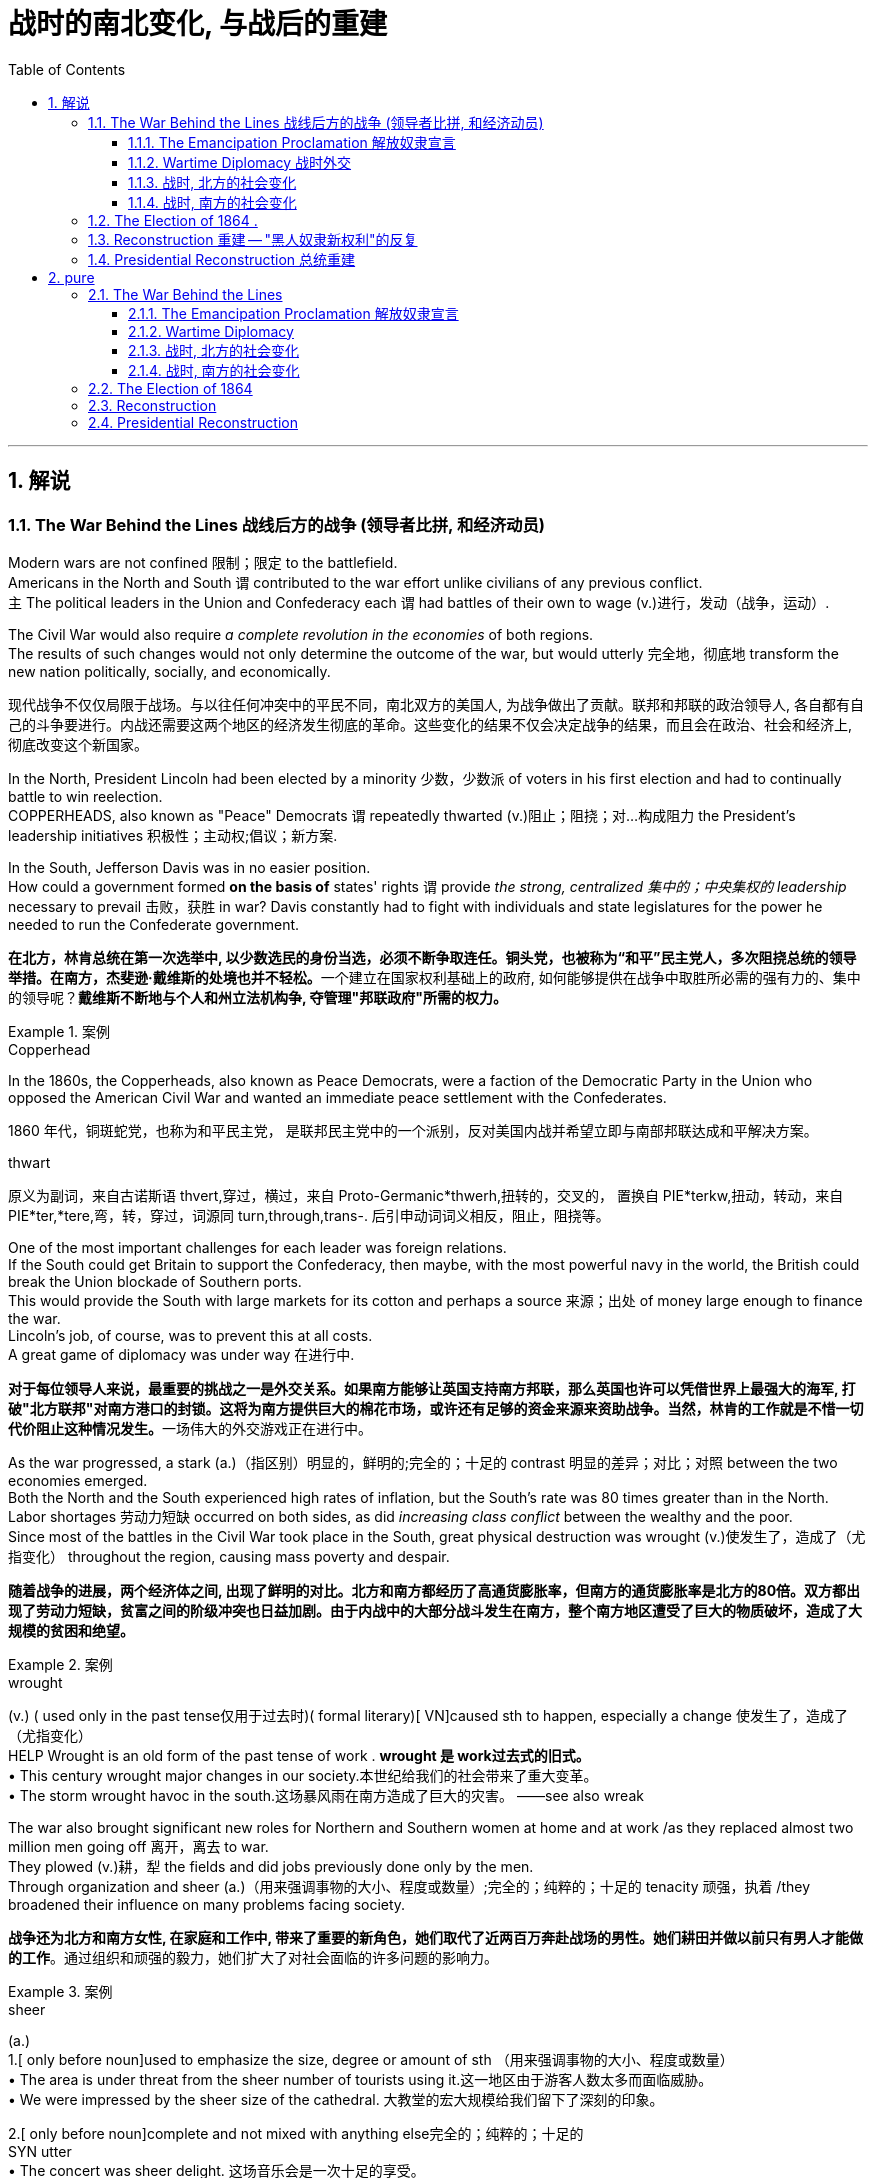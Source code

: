 
= 战时的南北变化, 与战后的重建
:toc: left
:toclevels: 3
:sectnums:
:stylesheet: myAdocCss.css


'''

== 解说

=== The War Behind the Lines 战线后方的战争 (领导者比拼, 和经济动员)

Modern wars are not confined 限制；限定 to the battlefield. +
Americans in the North and South `谓` contributed to the war effort unlike civilians of any previous conflict. +
`主` The political leaders in the Union and Confederacy each `谓` had battles of their own to wage (v.)进行，发动（战争，运动）. +

The Civil War would also require _a complete revolution in the economies_ of both regions. +
The results of such changes would not only determine the outcome of the war, but would utterly 完全地，彻底地 transform the new nation politically, socially, and economically.

[.my2]
现代战争不仅仅局限于战场。与以往任何冲突中的平民不同，南北双方的美国人, 为战争做出了贡献。联邦和邦联的政治领导人, 各自都有自己的斗争要进行。内战还需要这两个地区的经济发生彻底的革命。这些变化的结果不仅会决定战争的结果，而且会在政治、社会和经济上, 彻底改变这个新国家。

In the North, President Lincoln had been elected by a minority 少数，少数派 of voters in his first election and had to continually battle to win reelection. +
COPPERHEADS, also known as "Peace" Democrats `谓` repeatedly thwarted (v.)阻止；阻挠；对…构成阻力 the President's leadership initiatives 积极性；主动权;倡议；新方案. +

In the South, Jefferson Davis was in no easier position. +
How could a government formed *on the basis of* states' rights `谓` provide _the strong, centralized 集中的；中央集权的 leadership_ necessary to prevail 击败，获胜 in war? Davis constantly had to fight with individuals and state legislatures for the power he needed to run the Confederate government.

[.my2]
**在北方，林肯总统在第一次选举中, 以少数选民的身份当选，必须不断争取连任。铜头党，也被称为“和平”民主党人，多次阻挠总统的领导举措。在南方，杰斐逊·戴维斯的处境也并不轻松。**一个建立在国家权利基础上的政府, 如何能够提供在战争中取胜所必需的强有力的、集中的领导呢？*戴维斯不断地与个人和州立法机构争, 夺管理"邦联政府"所需的权力。*

[.my1]
.案例
====
.Copperhead
In the 1860s, the Copperheads, also known as Peace Democrats, were a faction of the Democratic Party in the Union who opposed the American Civil War and wanted an immediate peace settlement with the Confederates.

1860 年代，铜斑蛇党，也称为和平民主党， 是联邦民主党中的一个派别，反对美国内战并希望立即与南部邦联达成和平解决方案。

.thwart
原义为副词，来自古诺斯语 thvert,穿过，横过，来自 Proto-Germanic*thwerh,扭转的，交叉的， 置换自 PIE*terkw,扭动，转动，来自 PIE*ter,*tere,弯，转，穿过，词源同 turn,through,trans-. 后引申动词词义相反，阻止，阻挠等。
====

One of the most important challenges for each leader was foreign relations. +
If the South could get Britain to support the Confederacy, then maybe, with the most powerful navy in the world, the British could break the Union blockade of Southern ports. +
This would provide the South with large markets for its cotton and perhaps a source 来源；出处 of money large enough to finance the war. +
Lincoln's job, of course, was to prevent this at all costs. +
A great game of diplomacy was under way 在进行中.

[.my2]
**对于每位领导人来说，最重要的挑战之一是外交关系。如果南方能够让英国支持南方邦联，那么英国也许可以凭借世界上最强大的海军, 打破"北方联邦"对南方港口的封锁。这将为南方提供巨大的棉花市场，或许还有足够的资金来源来资助战争。当然，林肯的工作就是不惜一切代价阻止这种情况发生。**一场伟大的外交游戏正在进行中。

As the war progressed, a stark (a.)（指区别）明显的，鲜明的;完全的；十足的 contrast 明显的差异；对比；对照 between the two economies emerged. +
Both the North and the South experienced high rates of inflation, but the South's rate was 80 times greater than in the North. +
Labor shortages 劳动力短缺 occurred on both sides, as did _increasing class conflict_ between the wealthy and the poor. +
Since most of the battles in the Civil War took place in the South, great physical destruction was wrought (v.)使发生了，造成了（尤指变化） throughout the region, causing mass poverty and despair.

[.my2]
*随着战争的进展，两个经济体之间, 出现了鲜明的对比。北方和南方都经历了高通货膨胀率，但南方的通货膨胀率是北方的80倍。双方都出现了劳动力短缺，贫富之间的阶级冲突也日益加剧。由于内战中的大部分战斗发生在南方，整个南方地区遭受了巨大的物质破坏，造成了大规模的贫困和绝望。*

[.my1]
.案例
====
.wrought
(v.) ( used only in the past tense仅用于过去时)( formal literary)[ VN]caused sth to happen, especially a change 使发生了，造成了（尤指变化） +
HELP Wrought is an old form of the past tense of work .  *wrought 是 work过去式的旧式。* +
• This century wrought major changes in our society.本世纪给我们的社会带来了重大变革。 +
• The storm wrought havoc in the south.这场暴风雨在南方造成了巨大的灾害。
——see also wreak
====

The war also brought significant new roles for Northern and Southern women at home and at work /as they replaced almost two million men going off 离开，离去 to war. +
They plowed (v.)耕，犁 the fields and did jobs previously done only by the men. +
Through organization and sheer (a.)（用来强调事物的大小、程度或数量）;完全的；纯粹的；十足的 tenacity 顽强，执着 /they broadened their influence on many problems facing society.

[.my2]
*战争还为北方和南方女性, 在家庭和工作中, 带来了重要的新角色，她们取代了近两百万奔赴战场的男性。她们耕田并做以前只有男人才能做的工作*。通过组织和顽强的毅力，她们扩大了对社会面临的许多问题的影响力。

[.my1]
.案例
====
.sheer
(a.) +
1.[ only before noun]used to emphasize the size, degree or amount of sth （用来强调事物的大小、程度或数量） +
• The area is under threat from the sheer number of tourists using it.这一地区由于游客人数太多而面临威胁。 +
• We were impressed by the sheer size of the cathedral. 大教堂的宏大规模给我们留下了深刻的印象。

2.[ only before noun]complete and not mixed with anything else完全的；纯粹的；十足的 +
SYN utter +
• The concert was sheer delight. 这场音乐会是一次十足的享受。 +
• I only agreed out of sheer desperation. 我一时情急才同意的。
====


Men were military nurses before this time.
It was not considered proper 符合习俗（或体统）的；正当的；规矩的 for women *to tend (v.)照顾，护理 to* injured and dying (a.)临终的，垂死的 men, assisting (v.)协助 in operations 手术 and care. +
In fighting for this right, women earned respect and admiration  钦佩，赞美，欣赏 of generals 将军, politicians, and husbands. +
They would use this success to continue to enlarge (v.) their role in the evolving （使）逐渐形成，逐步发展，逐渐演变 fabric （社会、机构等的）结构 of the nation.

[.my2]
在此之前，军队中的护士是男性担当的。人们认为妇女照顾受伤和垂死的男子、协助手术和护理是不合适的。在争取这一权利的过程中，妇女赢得了将军、政治家和丈夫的尊重和钦佩。他们将利用这一成功, 继续扩大他们在不断发展的国家结构中的作用。

The Civil War presents a struggle between two societies, not merely two armies. +
It showed how a predominantly 主要地；多数情况下 industrial society could prevail over 战胜，击败 an agricultural one. +
It *demonstrated* like no previous war *that* `主` the efforts of all individuals `谓` matter (v.). +

Lastly, although he would not live to see the results, the handling 处理，应付；操纵 of the Civil War is a testament 证据；证明 to _the wisdom 智慧，才智, determination 决心，坚定 and leadership_ of Abraham Lincoln, arguably （常用于形容词比较级或最高级前）可论证地，按理 America's greatest President.

[.my2]
**内战展现了两个社会之间的斗争，而不仅仅是两支军队之间的斗争。它展示了一个以工业为主的社会, 如何战胜农业社会。**与以往任何一场战争不同，它证明了所有人的努力都很重要。最后，尽管他(林肯)无法活着看到结果，但内战的处理, 证明了亚伯拉罕·林肯（可以说是美国最伟大的总统）的智慧、决心和领导力。


'''

====  The Emancipation Proclamation 解放奴隶宣言


Americans tend to think of the Civil War as being fought to end (v.) slavery. +
Even one full year into the Civil War, the elimination of slavery was not a key objective 目标；目的 of the North. +
Despite _a vocal 大声表达的；直言不讳的 Abolitionist 废奴主义者 movement_ in the North, many people and many soldiers, in particular, opposed slavery, but did not favor (v.) emancipation 解放.
They expected slavery to die on its own over time.

[.my2]
**美国人倾向于认为, 内战是为了结束"奴隶制"而进行的。即使内战已经过去一年，消除奴隶制也不是北方的主要目标。**尽管北方的废奴运动声势浩大，但许多人民，特别是许多士兵反对奴隶制，但不赞成解放奴隶。他们预计奴隶制会随着时间的推移而自行消亡。



By mid-1862 Lincoln had come to *believe in* the need to end (v.) slavery. +
Besides his disdain 鄙视，蔑视 for the institution 制度，习俗, he simply felt that the South could not come back into the Union after trying to destroy it. +

The opposition Democratic Party `谓` threatened to turn itself into an antiwar party. +
Lincoln's military commander, General George McClellan, was vehemently 激烈地；暴烈地；竭尽全力地 against emancipation 解放. +
`主` Many Republicans who backed policies that forbid black settlement in their states `谓` were against granting (v.) blacks additional rights. +

When Lincoln indicated 表明；显示 he wanted to *issue* _a proclamation 正式的公告，宣言 of freedom_ *to* his cabinet in mid-1862, they convinced 使确信，使信服；说服，劝服 him he had to wait until the Union achieved a significant military success.

[.my2]
到1862年中期，林肯开始相信终结奴隶制的必要性。除了他对这个制度的蔑视之外，他只是觉得，南方在试图摧毁联邦之后，不可能再回到联邦中来。反对党民主党, 威胁要把自己变成一个反战政党。林肯的军事指挥官乔治·麦克莱伦将军, 强烈反对解放黑奴。许多支持禁止黑人在他们的州定居的政策的共和党人, 反对给予黑人额外的权利。当林肯在1862年中期表示, 他想向他的内阁发表一份自由宣言时，他们说服他，他必须等到联邦取得重大军事胜利之后再做.

[.my1]
.案例
====
.disdain
-> dis-, 不，非，使相反。-dain, 同-dign, 尊贵，词源同dignity, decent.即使不尊贵，蔑视。
====


That victory came in September at Antietam. +
No foreign country wants to ally (v.)与……结盟，与……联合 with a potential losing power. +
By achieving victory, the Union demonstrated (v.)证明，证实；展示（才能） to the British that the South may lose. +
As a result, the British did not recognize (v.)（正式或在法律上）认可，承认  the Confederate States of America, and Antietam became one of the war's most important diplomatic battles, as well as 和，以及，还有 one of the bloodiest. +

Five days after the battle, Lincoln decided to issue the Emancipation Proclamation, effective (a.)生效的；起作用的 January 1, 1863. +
Unless the Confederate States returned to the Union by that day, he proclaimed (v.)宣布；宣告；声明 their slaves "*shall be* then, thenceforward 从那时；此后 and forever *free*."

[.my2]
这场胜利, 于九月在安提坦取得。没有哪个国家愿意与潜在的失败国家结盟。通过取得胜利，联邦向英国人表明南方可能会失败。结果，英国不承认南方的美利坚联盟国，安提特姆战役成为战争中最重要的外交战役之一，也是最血腥的战役之一。战役结束五天后，林肯决定发布《解放奴隶宣言》，于 1863 年 1 月 1 日生效。除非南部邦联各州在那一天回归联邦，否则他宣布他们的奴隶“届时、从此以后将永远获得自由”。

It is sometimes said that _the Emancipation Proclamation_ freed (v.) no slaves.
In a way, this is true.
The proclamation would only *apply to* the Confederate States, as an act to seize (v.) enemy resources.
By freeing (v.) slaves in the Confederacy, Lincoln was actually freeing people he did not directly control. +
The way he explained the Proclamation `谓` made it acceptable to much of the Union army.
He emphasized emancipation as a way to shorten (v.) the war by taking Southern resources and hence reducing Confederate strength. +
Even McClellan supported the policy as a soldier. +
Lincoln *made* no _such offer of freedom_ *to* the border states.

[.my2]
有时有人说《解放奴隶宣言》没有解放奴隶。在某种程度上，这是真的。该宣言只适用于南方邦联，作为夺取敌人资源的行动。通过解放邦联的奴隶，林肯实际上解放了他没有直接控制的人。他解释《宣言》的方式，使大部分联邦军队都能接受。他强调解放奴隶是一种"缩短战争的方式，利用南方的资源，从而削弱邦联"的力量。甚至麦克莱伦在当兵时, 也支持这项政策。林肯没有向边境各州提供这样的自由。

The Emancipation Proclamation created a climate where _the doom 死亡；毁灭；厄运；劫数 of slavery_ was seen as one of the major objectives of the war. +
Overseas, the North now seemed to have the greatest moral cause. +
Even if a foreign government wanted to intervene 干预，干涉 on behalf of 代表（或代替）某人 the South, its population might object (v.). +

The Proclamation itself freed very few slaves, but it was _the death knell_ 丧钟；死亡的征兆；预示毁灭的事件 for slavery in the United States. +
Eventually, the Emancipation Proclamation led to the proposal 提议；建议；动议 and ratification 批准，认可 of the Thirteenth Amendment to the Constitution, which formally abolished  废除，废止，取消 slavery throughout the land.

[.my2]
*《解放奴隶宣言》创造了一种氛围，在这种氛围中，奴隶制的灭亡, 被视为战争的主要目标之一。在海外，北方现在似乎拥有最伟大的道德事业。即使外国政府想要代表南方进行干预，其人民也可能会反对。*《宣言》本身释放的奴隶很少，但它为美国的奴隶制敲响了丧钟。*最终，《解放奴隶宣言》导致了宪法第十三修正案的提出和批准，正式废除了整个土地上的奴隶制。*

'''

==== Wartime Diplomacy 战时外交

Rebellions 叛乱，反叛 rarely succeed (v.) without foreign support.
The North and South both sought British and French support. +
Jefferson Davis was determined to secure (v.)（尤指经过努力而）获得，得到；使安全，保护 such an alliance 联盟，结盟 with Britain or France for the Confederacy. +
Abraham Lincoln knew this could not be permitted 允许；（使）有可能. +
A great chess match 国际象棋比赛 was about to begin.

[.my2]
**没有外国的支持，叛乱很少能成功。南北双方都寻求英国和法国的支持。杰斐逊·戴维斯决心为邦联与英国或法国, 建立这样的联盟。亚伯拉罕·林肯知道, 不能允许南方实现这一点。**一场伟大的国际象棋比赛即将开始。

Cotton was a formidable weapon in Southern diplomacy 外交，外交技巧. +
Europe *was reliant (a.)依赖的，依靠的 on* cotton 后定 grown in the South for their textile industry. +
Over 75% of the cotton used by British `谓` came from states within the Confederacy.

[.my2]
棉花是南方外交中的强大武器。欧洲的纺织业依赖南方种植的棉花。英国使用的棉花 75% 以上, 都来自南部邦联内的各州。

By 1863, the Union blockade `谓` reduced British cotton imports to 3% of their pre-war levels. Throughout Europe there was a "COTTON FAMINE 饥荒，饥馑；匮乏，短缺."  +
There was also a great deal of money being made by British shipbuilders.
The South needed fast ships to run (v.) the blockade 冲破封锁，偷渡封锁线, which British shipbuilders were more than happy to furnish (v.)为（房间或房屋）配备家具；提供，供应.

[.my2]
到 1863 年，北方联盟的封锁, 使英国棉花进口量减少至战前水平的 3%。整个欧洲出现了一场“棉花饥荒”。英国造船商也赚了很多钱。南方需要航行快速的船只, 来突破封锁，而英国造船商非常乐意提供这些船只。



France had reasons to support the South.
NAPOLEON III saw an opportunity to get cotton and to restore  恢复（某种情况或感受）；使复原 a French presence 出席，存在 in America, especially in Mexico, by forging 锻造；制作 an alliance.

[.my2]
法国有理由支持南方。拿破仑三世看到了一个获得棉花的机会，并通过结盟来恢复法国在美洲，特别是在墨西哥的存在。

But the North also had cards to play. +
Crop 庄稼；作物 failures in Europe in the early years of the war `谓` increased British dependency on Union wheat 小麦.
In 1862, over one-half of British grain imports `谓` came from the Union. +
The growth of other British industries such as the iron and shipbuilding `谓` offset (v.)补偿，抵销 the decline in the textile industry.
British _merchant vessels_ (大船；轮船) 商船 were also carrying much of the trade between the Union and Great Britain, providing another source of income.

[.my2]
但北方也有牌可打。战争初期, 欧洲的农作物歉收, 增加了英国对美国北方联盟小麦的依赖。 1862 年，英国一半以上的谷物进口, 来自美国北方联邦。英国其他工业如钢铁和造船业的增长, 抵消了纺织业的下滑。英国商船还承载着联邦和英国之间的大部分贸易，提供了另一个收入来源。



The greatest problem for the South `谓` lay in its embrace of slavery, as the British took pride 自豪（感）；自尊（心） in their leadership 领导，领导地位 of ending (v.) the trans-Atlantic slave trade. +
To support a nation that had openly embraced slavery `谓` now seemed unthinkable. +
After the Emancipation Proclamation, Britain was much less prepared to intervene 干预，干涉 on behalf of the South.

[.my2]
*南方最大的问题在于其对奴隶制的拥护，因为英国人为自己在结束跨大西洋奴隶贸易方面的领导地位, 而感到自豪。现在去支持一个公开接受奴隶制的国家, 似乎是不可想象的。 因此在《解放奴隶宣言》颁布后，英国不太愿意代表南方来进行干预。*

The key for each side was *to convince* (v.)使确信，使信服 Europe *that* victory for its side was inevitable 必然发生的，不可避免的. +
Early Southern victories *convinced* Britain *that* the North couldn't triumph against a foe 敌人，对头  后定 so large and so *opposed to* domination 控制，统治. This was a lesson 后定 *reminiscent (a.)使回忆起（人或事） of* the one learned by the British themselves in the Revolutionary War. +

Yet, despite all its victories, the South never *struck* a decisive blow *to* the North.
The British felt they must know that the South's independence was certain 确信；确定；无疑 before recognizing the Confederacy.
The Southern loss at Antietam `谓` loomed large in the minds of European diplomats.

[.my2]
*双方的关键是, 让欧洲相信其自己一方的胜利是不可避免的。南方早期的胜利, 让英国相信，北方无法战胜如此庞大、如此反对统治的敌人。这让人想起英国人自己在独立战争中得到的教训。然而，尽管取得了种种胜利，南方却从未能对北方造成决定性的打击。英国人认为，在承认南方邦联之前，他们必须知道南方的独立是确定无疑的。而南方在安提特姆的失败, 给欧洲外交官留下了深刻的印象(不看好南方的阴影)。*

Yet efforts did not stop. +
Lincoln, his _SECRETARY OF STATE_ 国务卿 WILLIAM SEWARD, and AMBASSADOR 大使，使节 CHARLES FRANCIS ADAMS labored (v.) 努力做（困难的事） tirelessly to maintain (v.) British neutrality. +
As late as 1864, Jefferson Davis proposed to release (v.) slaves in the South /if Britain would recognize the Confederacy.

[.my2]
*然而努力并没有停止。林肯、他的国务卿威廉·苏厄德, 和大使查尔斯·弗朗西斯·亚当斯, 孜孜不倦地努力维持英国的中立。迟至 1864 年，南方的总统杰斐逊·戴维斯 (Jefferson Davis) 提议，如果英国承认南部邦联，就释放南方的奴隶。*


'''

==== 战时, 北方的社会变化

After initial setbacks 挫折；阻碍, most Northern civilians experienced an explosion of WARTIME PRODUCTION.

[.my2]
经过最初的挫折后，大多数北方平民, 经历了战时生产的爆炸式增长。

During the war, coal and iron production reached their highest levels. +
Merchant ship tonnage （表示船舶大小或载重量的）吨位；（以吨计的）总重量，总吨数 peaked. +
Traffic on the railroads and the Erie Canal rose over 50%.

[.my2]
战争期间，煤炭和铁产量达到最高水平。商船吨位达到顶峰。铁路和伊利运河的交通量增长了 50% 以上。

Union manufacturers grew *so* profitable *that* many companies doubled or tripled their dividends 股息，股利；红利 to stockholders. +
The newly rich `谓` built (v.) lavish homes and spent their money extravagantly 挥霍无度地 on carriages 四轮马车, silk clothing and jewelry. +
There was a great deal of public outrage (n.)愤怒；义愤；愤慨 that such conduct 行为，举止 was unbecoming 不适当的，不相称的；不合身的，不得体的 or even immoral in time of war. +

What made this lifestyle even more offensive 无礼的，冒犯的；令人不快（讨厌）的 `系` was that workers' salaries 工资；职员薪金 shrank (v.) in real terms 按实值计算 due to inflation. +
The price of beef, rice and sugar `谓` doubled from their pre-war levels, yet salaries rose only half as fast as prices — while companies of all kinds made record profits.

[.my2]
北方联邦领土上, 制造商的利润增长如此之快，以至于许多公司向股东发放的股息, 增加了一倍或三倍。新富们建造了豪华的住宅，并挥霍金钱购买马车、丝绸服装和珠宝。这种行为在战时是不恰当的，甚至是不道德的，引起了公众的极大愤慨。让这种生活方式更令人反感的是，**工人的实际工资因通货膨胀而缩水。**牛肉、大米和糖的价格比战前水平翻了一番，但工资上涨速度, 仅为物价上涨速度的一半，而各类公司的利润却创下了纪录。

[.my1]
.案例
====
.terms
conditions that you agree to when you buy, sell, or pay for sth; a price or cost （交易的）条件；价钱；费用 +
• to buy sth on easy terms (= paying for it over a long period) 按分期付款方式购买
• My terms are ￡20 a lesson.每教一课书我收费20英镑。
====

Women's roles changed dramatically during the war. +
Before the war, women of the North already had been prominent (a.)显眼的；显著的；突出的;重要的；著名的；杰出的 in a number of industries, including textiles, clothing and shoe-making. +
With the conflict, there were great increases in employment of women in occupations 职业；行业,日常活动 ranging from government civil service to agricultural field work. +
As men entered the Union army, women's proportion of the manufacturing work force `谓` went from one-fourth to one-third. +

At home, women organized over one thousand _soldiers' aid societies_, rolled (v.)（使）翻滚，滚动 bandages for use (n.)  in hospitals /and raised 筹募；征集；召集；组建;增加，提高（数量、水平等） millions of dollars to aid (v.) injured troops.

[.my2]
战争期间，妇女的角色发生了巨大变化。战前，北方妇女已在纺织、服装和制鞋等多个行业, 占据重要地位。由于战争需要，从政府公务员, 到农业田间工作等各种职业的妇女就业人数, 大幅增加。**随着男性加入联邦军队，女性在制造业劳动力中的比例从四分之一上升到三分之一。**在家里，妇女们组织了一千多个士兵援助协会，卷起绷带供医院使用，并筹集了数百万美元, 来援助受伤的士兵。

Nowhere was their impact felt (v.) greater than in field hospitals 后定 close to the front. +
`主` Dorothea Dix, who led the effort 后定 to provide (v.) state hospitals for the mentally ill, `谓` was named the first superintendent 主管，负责人 of women nurses /and set (v.) rigid guidelines. +
CLARA BARTON, working in a patent 专利权；专利证书 office, became one of the most admired nurses during the war and, as a result of her experiences, formed the AMERICAN RED CROSS.

[.my2]
没有什么地方, 比靠近前线的野战医院, 更能感受到他们的影响。多萝西娅·迪克斯 (Dorothea Dix) 领导了"为精神病患者提供州立医院"的运动，她被任命为第一位女护士主管，并制定了严格的指导方针。在专利局工作的克拉拉·巴顿 (CLARA BARTON) , 成为战争期间最受尊敬的护士之一，并凭借她的经历, 组建了"美国红十字会"。


Resentment 愤恨，怨恨 of _the draft_ 征募；征兵 was another divisive 有争议的，造成分裂的 issue. +
In the middle of 1862, Lincoln called for 300,000 volunteer soldiers. +
Each state was given a quota 定额，限额, and if it could not meet the quota, it had no recourse (n.)依靠；依赖；求助 but to DRAFT (v.)征召，征召……入伍 men into the state militia 民兵队伍. +
Resistance 反对，抵制；抵抗，反抗 was #so# great in some parts of Pennsylvania, Ohio, Wisconsin and Indiana #that# the army had to send in troops to keep order 维持秩序. +

Tempers 脾气，性情；心情，情绪 *flared* (v.)（短暂）烧旺；（摇曳着）燃烧；（火光）闪耀;突发；加剧 further /*over* the provision 提供；供给；给养；供应品 that allowed exemptions 免税额，免除 for those who could afford (v.) to hire (v.) a substitute 代替者；代替物；代用品.

[.my2]
对征兵的不满, 是另一个引起分歧的问题。1862年中期，林肯征召了30万名志愿兵。每个州都有配额，如果达不到配额，就只能征召男子加入"州民兵"。在宾夕法尼亚州、俄亥俄州、威斯康辛州, 和印第安纳州的一些地区，抵抗力量非常强大，军队不得不派遣军人维持秩序。对于"允许有能力聘请替代人员的人, 能享有'服兵役'豁免权"的条款，人们的愤怒进一步加剧。

In 1863, facing a serious loss of manpower 人力；人力资源；劳动力 through casualties and expiration （文件、协议等的）满期，届期，到期 of enlistments 征兵，入伍, Congress authorized (v.)授权；批准 the government to enforce CONSCRIPTION 征兵制;征募；征兵, resulting in riots 暴乱，骚乱 in several states. +
In July 1863, when draft offices 征兵办公室 were established in New York to bring new Irish workers into the military, mobs formed to resist 阻挡，抵制；抵抗. +
At least 74 people were killed over three days. +
The same troops that had just triumphantly 成功地；耀武扬威地 defeated Lee at Gettysburg `谓` were deployed to maintain order in New York City.

[.my2]
1863年，面对严重的人力损失，由于伤亡和征兵到期，"国会"授权"政府"强制征兵，导致几个州发生骚乱。1863年7月，当纽约成立征兵办公室，将新的爱尔兰工人纳入军队时，暴民们开始反抗。三天内至少有74人丧生。刚刚在葛底斯堡击败李将军的这支部队, 就被部署到纽约来维持秩序。


'''


==== 战时, 南方的社会变化

After the initial months of the war, the South was plagued (v.)给…造成长时间的痛苦（或麻烦）；困扰；折磨；使受煎熬 with shortages of all kinds. +
It started with clothing. As the first winter of the war approached （在距离或时间上）靠近，接近, the Confederate army needed wool 羊毛，动物毛 clothing to keep their soldiers warm.
But the South did not produce much wool and the Northern blockade `谓` *prevented* much wool *from* being imported from abroad. +
People all over the South donated their woolens  毛织品；毛料衣服 to the cause.
Soon families at home were cutting blankets out of carpets.

[.my2]
战争最初几个月后，南方饱受各种物资短缺的困扰。一切从服装开始。随着战争第一个冬天的临近，南方联盟军队需要羊毛服装来为士兵保暖。但南方生产的羊毛并不多，北方的封锁也阻止了从国外进口大量羊毛。南方各地的人们都为这项事业捐赠了羊毛。很快，家里的家人就开始用地毯剪出毯子。

Almost all the shoes worn in the South were manufactured in the North.
With the start of the war, shipments (n.)运输；运送；装运 of shoes ceased 中止；中断 and there would be few new shoes available for years. +
The first meeting of Confederate and Union forces at Gettysburg `谓` arose (v.)发生；产生；出现 when Confederates were investigating 调查，侦查（某事） a supply of shoes in a warehouse.

[.my2]
南方几乎所有的鞋子都是在北方制造的。随着战争的爆发，鞋子的运输停止了，接下来几年将几乎没有新鞋可用。在葛底斯堡，邦联军队和北方军队的第一次会面, 就是在南方邦联军队调查一个仓库里的鞋子供应时发生的。


Money was another problem.
The South's decision to print more money to pay for the war `谓` simply led to unbelievable increases in price of everyday items. +
By the end of 1861, the overall rate of inflation was running 12% per month. +

For example, salt was the only means to preserve meat at this time.
Its price increased *from* 65¢ for a 200 pound bag in May 1861 *to* $60 per sack 一袋（的量） only 18 months later. +
Wheat, flour, corn meal 玉米面, meats of all kinds, iron, tin and copper became too expensive for the ordinary family. +
PROFITEERS （贸易）奸商，牟取暴利者 frequently bought up 尽量收购；全买 all the goods in a store to sell them back at a higher price. +

It was an unmanageable 难以控制（或处理）的；无法对付的 situation.
FOOD RIOTS occurred in Mobile 城市名, Atlanta and Richmond.
Over the course of the war, inflation in the South caused prices to rise by 9000%.

[.my2]
钱是另一个问题。南方决定印更多的钱来支付战争费用，这导致了日常用品价格难以置信的上涨。到 1861 年底，总体通货膨胀率达到每月 12%。例如，**盐是当时保存肉类的唯一手段。**其价格从 1861 年 5 月每袋 200 磅的 65 美分, 上涨到仅 18 个月后每袋 60 美元。小麦、面粉、玉米粉、各种肉类、铁、锡和铜, 对于普通家庭来说变得过于昂贵。**奸商经常买下商店里的所有商品，然后以更高的价格出售。**这是一个难以控制的情况。莫比尔、亚特兰大和里士满发生食品骚乱。*战争期间，南方的通货膨胀, 导致物价上涨了 9000%。*



Women's roles changed dramatically.
The absence of men meant that women were now heads of households. +
Women staffed (v.)在…工作；任职于；为…配备职员 the Confederate government as clerks 办事员；文书 and became schoolteachers for the first time. +
Women at first were denied 拒绝 permission 准许；许可；批准 to work in military hospitals as they were exposed to "sights 后定 that no lady should see." But when casualties rose to the point 后定 that wounded men would die in the streets due to lack of attention, female nurses such as SALLY LOUISA TOMPKINS and KATE CUMMING would not be denied. +
Indeed, by late 1862, the Confederate Congress enacted 制定，通过，颁布（法令） a law permitting civilians 平民 in military hospitals, *giving preference 给…以优惠；优待 to* women.

[.my2]
女性的角色发生了巨大的变化。男性的缺席, 意味着女性现在成为了一家之主。女性在南部邦联政府担任文员，并首次成为学校教师。妇女最初被拒绝在军队医院工作，因为她们会暴露在“任何女士不应该看到的景象”。但当伤亡人数上升到"伤员因缺乏照护而死在街头"时，莎莉·路易莎·汤普金斯, 和凯特·卡明这样的女护士工作, 就不会再被拒绝了。事实上，到 1862 年底，南方联盟国会颁布了一项法律，允许平民进入军队医院，并优先考虑女性。

[.my1]
.案例
====
.GIVE (A) PREFERENCE TO SB/STH
to treat sb/sth in a way that gives them an advantage over other people or things 给…以优惠；优待 +
• Preference will be given to graduates of this university. 这所大学的毕业生会获得优先考虑。
====


_The most unpopular act_ of the Confederate government was the institution 建立；设立；制定 of a draft 征兵. +
Loopholes （法律、合同等的）漏洞，空子 permitted a drafted man to hire (v.) a substitute, leading many wealthy men to avoid service. +
When the Confederate Congress exempted (v.)免除；豁免 anyone who supervised (v.)监督；管理；指导；主管 20 slaves, dissension 意见分歧；（派性）纷争；不和 exploded. +
Many started to conclude that /it was "A RICH MAN'S WAR AND A POOR MAN'S FIGHT." This sentiment （基于情感的）观点，看法；情绪 and the suffering of their families `谓` led many to desert 抛弃，离弃，遗弃（某人）
 the Confederate armies.

[.my2]
邦联政府中最不受欢迎的行为, 是制定征兵制度。制度漏洞"允许应征入伍的人, 来雇用替代者为他们服兵役"，这导致许多富有的人能避免服军役。当南方"国会"豁免任何监管20名奴隶的人时，不满情绪激增。*许多人开始得出结论，这是一场“本是富人发动的战争，却让穷人去战斗。”这种情绪以及家庭的苦难, 导致许多人背弃了南方军队。*

By November 1863, JAMES SEDDON, the Confederate Secretary of War said he could not account for 1/3 of the army. +
After the fall of Atlanta, soldiers worried #more# about their families #than# staying to fight for their new country. +
Much of the Confederate army started home /to pick up （为某人）收拾，整理;重新开始；继续 the pieces of their shattered 破碎的；受到严重打击的 lives.

[.my2]
到 1863 年 11 月，南方邦联战争部长詹姆斯·塞登 (JAMES SEDDON) 表示，他无法掌控住 1/3 的军队的行动。亚特兰大陷落后，士兵们更多地担心他们的家人，而不是留下来为他们的新国家而战。大部分南方联盟军队开始回家,收拾他们支离破碎的生活。

'''

=== The Election of 1864  .  +
1864 年的选举

It is hard for modern Americans to believe that Abraham Lincoln, one of history's most beloved Presidents, was nearly defeated in his reelection attempt in 1864. +
Yet by that summer, Lincoln himself feared he would lose. +
How could this happen? First, the country had not elected an incumbent  在职的，现任的 President for a second term since Andrew Jackson in 1832 — nine Presidents in a row 连续 had served just one term. +
Also, his embrace of emancipation 解放 was still a problem for many Northern voters.

[.my2]
**现代美国人很难相信, 历史上最受爱戴的总统之一亚伯拉罕·林肯 (Abraham Lincoln) , 在 1864 年的连任尝试中差点被击败。**然而到了那个夏天，林肯本人担心自己会失败。怎么会发生这种事？首先，自 1832 年安德鲁·杰克逊以来，该国还没有选出过连任的现任总统 ——连续九位总统都只担任过一个任期。此外，他对解放奴隶的拥护, 仍然是许多北方选民会关心的一个问题。

Despite Union victories at Gettysburg and Vicksburg a year earlier, the Southern armies came back fighting with a vengeance 报复；报仇；复仇. +
During three months in the summer of 1864, over 65,000 Union soldiers were killed, wounded, or missing-in-action.
In comparison, there had been 108,000 Union casualties in the first three years.
General Ulysses S. Grant was being called The Butcher. +
At one time during the summer, Confederate soldiers under JUBAL EARLY came within five miles of the White House.

[.my2]
尽管联邦军一年前, 在葛底斯堡, 和维克斯堡取得了胜利，但南方军队却卷土重来。 1864 年夏天的三个月里，超过 65,000 名联邦士兵, 在军事行动中阵亡、受伤或失踪。相比之下，前三年联盟伤亡人数为 108,000 人。尤利西斯·S·格兰特将军被称为“屠夫”。夏天的某个时候，朱巴尔·厄尔利 (JUBAL EARLY) 率领的南方联盟士兵, 甚至来到了距白宫不到五英里的地方。



Lincoln had much to contend (v.)（不得不）处理问题，对付困境 with. +
He had staunch (a.)忠实的；坚定的 opponents in the Congress. +
Underground Confederate activities `谓` brought rebellion to parts of Maryland. +
Lincoln's suspension 暂令停职（或停学、停赛等） of _the WRIT （法庭的）令状，书面命令 OF **HABEAS CORPUS**_ 人身保护令 was ruled unconstitutional (a.)违反宪法的  by Supreme Court Chief Justice Roger B. Taney — an order Lincoln refused to obey. +
But worst of all, the war was not going well.

[.my2]
**林肯有很多事情要应对。他在国会中有坚定的反对者。**南方邦联在地下的秘密活动, 给马里兰州部分地区带来了叛乱。最高法院首席法官罗杰·B·塔尼, 裁定林肯暂停人身保护令违宪，但林肯拒绝遵守这一命令。但最糟糕的是，战争进展并不顺利。

[.my1]
.案例
====
.Habeas corpus
(/ˈheɪbiəs ˈkɔːrpəs/ ; from Medieval Latin, lit. 'that you have the body') is a recourse in law by which a report can be made to a court in the events of unlawful detention or imprisonment, requesting that the court order the person's custodian (usually a prison official) to bring the prisoner to court, to determine whether their detention is lawful.

人身保护令（拉丁语：Habeas Corpus， 英语发音：/heɪbiːəs ˈkɔrpəs/，中世纪拉丁文，字面意思为：“有身体”、“现身”；法律意思为：我们法庭命令你向我们呈现（被拘押者）本人” ）是普通法系中对抗"非法拘禁"的补救措施，使人有机会向法庭控诉, 并请求法庭命令被拘押者之"看管人"（通常为监狱官员）将"被拘押者"交送至法庭审查，以决定该人的拘押是否合法。

威廉·布莱克斯通描述其为“适用于各种非法拘禁的伟大而有效的令状”。**这是具有法院命令效力的传票；它是写给看管人（例如监狱官员）的，要求将囚犯带到法庭，并要求看管人出示授权证明，以便法庭确定看管人是否具有拘禁囚犯的合法权力。如果看管人越权，则囚犯必须获释。**

*任何囚犯或为其奔走的其他人, 都可以向法院或法官请求"人身保护令"。* +
囚犯以外的人寻求令状的一个原因是: 被拘禁者可能被与外界隔离。 +
大多数大陆法系司法管辖区, 为非法拘禁者提供类似的补救措施，但不总是被称为 Habeas Corpus。

人身保护令源自中世纪的英国。远在公元十二世纪, 亨利二世为英格兰王时, 便有签发类似效用的法庭手令。据丘吉尔所述，**亨利二世给予人民接受皇室裁判的机会。倘若有人被贵族法庭所拘押，英王可以向贵族发出手令，将受押者交予皇室法庭，受英王的审判。** +
至1640年英国首次通过人身保护的法例。1679年正式通过的人身保护条例定下签法保护令的细节。 +
人身保护令除了可向政府发出外，亦可向私人发出。

在英国的历史内，要求"人身保护令"的权利, 曾数次被暂停或受限。在两次世界大战及处理北爱尔兰问题时，只要合乎国会法令，*一般人仍然可以以维护国家稳定等诸多名义, 被无限期拘押而不获审判。*

在美国，人身保护令被视为宪法重要的一环。*美国宪法内第一章第九段明确订明: 人身保护的权利不能被暂缓，除非在叛乱或被入侵下，保护公众安全所需而为之。* +
**在美国内战期间，及内战后的重建期内，"人身保护令"曾经一度在行政命令下暂停。**林肯总统在1861年暂停在马里兰州及部分中西部州份停止执行"人身保护令"。他的命令虽然曾被联邦法院判为非法，但林肯并没有理会。 +
在2001年以后的反恐战争中，美国总统下令将怀疑为恐怖份子的非美国公民非法战斗人员, 无限期拘留。不少法律学者认为, 这种做法违反给予"人身保护令"的权利。

image:/img/Habeas Corpus.webp[,50%]


====


Meanwhile the DEMOCRATIC PARTY SPLIT 分裂，使分裂（成不同的派别）, with major opposition （强烈的）反对，反抗，对抗 from Peace Democrats, who wanted a negotiated peace at any cost.
They chose as their nominee 被提名者，被任命者 George B. McClellan, Lincoln's former commander of the Army of the Potomac.
Even Lincoln expected that McClellan would win.

[.my2]
与此同时，民主党处在分裂中，主要反对派是和平民主党人，他们希望不惜一切代价, 通过谈判(而不是军事胜利)来实现和平。他们选择了林肯的前波托马克军团指挥官"乔治·麦克莱伦"（George B.
McClellan）作为提名人。就连林肯也预计麦克莱伦会获胜。

The South was well aware of Union discontent 不满，不满足.
Many felt that if the Southern armies could *hold out* 维持；坚持;抵抗；幸存 until the election, `主` negotiations for Northern recognition of Confederate independence `谓` might begin.

[.my2]
**南方很清楚北方联邦内部的不满。许多人认为，如果南方军队能够坚持到北方大选，"北方承认南部邦联独立"的谈判, 可能就会展开。**

Everything changed on September 6, 1864, when General Sherman seized Atlanta. +
The war effort had turned decidedly 确实；肯定；显然 in the North's favor and even McClellan now sought (v.) military victory.

[.my2]
1864 年 9 月 6 日，当谢尔曼将军占领亚特兰大时，一切都发生了变化。战争的努力显然对北方有利，甚至麦克莱伦现在也寻求军事胜利。

Two months later, Lincoln won the popular vote 普选票 that eluded （尤指机敏地）避开，逃避，躲避 him in his first election. +
He won the electoral college 选举人团 by 212 to 21 and the Republicans had won three-fourths of Congress. +
A second term and the power to conclude the war `系`  were now in his hands.

[.my2]
两个月后，林肯赢得了他在第一次选举中未能获得的民众选票。他以 212 比 21 赢得选举团，共和党赢得了国会四分之三的席位。第二任期的赢得, 和结束战争的权力, 现在掌握在他的手中。

'''


===  Reconstruction 重建 -- "黑人奴隶新权利"的反复

RECONSTRUCTION refers to 指的是 the period following the Civil War of rebuilding the United States.
It was a time of great pain and endless questions. +
On what terms （协议、合同等的）条件，条款 would the Confederacy be allowed back into the Union? Who would establish the terms, Congress or the President? What was to be the place of freed blacks in the South? Did Abolition 奴隶制的废除 mean that black men would now enjoy the same status as white men? What was to be done with the Confederate leaders, who were seen as traitors 叛徒，卖国贼 by _many in the North_?

[.my2]
"重建"是指内战后重建美国的时期。那是一段充满巨大痛苦和无尽疑问的时期。邦联在什么条件下才能重返联邦？谁来制定条款，是国会还是总统？南方被解放的黑人应该去哪里？废奴是否意味着"黑人现在将享有与白人同等的地位"？被许多北方人视为叛徒的南方邦联领导人, 现在该怎么处理？

Although the military conflict had ended, Reconstruction was in many ways still a war. +
This important struggle was waged 进行；开始 by radical 激进的；极端的 northerners who wanted to punish the South and Southerners who desperately wanted to preserve their way of life.

[.my2]
尽管军事冲突已经结束，但"重建"在很多方面仍然是一场战争。这场重要的斗争, 是由激进的北方人发起的，他们想要惩罚南方人和迫切希望保留自己生活方式的南方人。



Slavery, in practical terms 就…而言；在…方面, died with the end of the Civil War. +
Three Constitutional amendments altered the nature of African-American rights. +

The THIRTEENTH AMENDMENT formally abolished slavery in all states and territories. +
The FOURTEENTH AMENDMENT prohibited states from *depriving* 剥夺；使丧失；使不能享有 any male citizen *of* equal protection under the law, regardless of race. +
The FIFTEENTH AMENDMENT granted the right to vote to African-American males. +

Ratification  批准，认可 of these amendments became a requirement 必要条件；必备的条件 for Southern states to be readmitted (v.)重新接纳；允许再次加入 into the Union. +
Although these measures were positive steps toward racial equality, their enforcement 执行，实施 proved extremely difficult.

[.my2]
实际上，**奴隶制随着内战的结束而消亡。三项宪法修正案, 改变了非裔美国人权利的性质。第十三修正案, 正式废除了所有州和领地的奴隶制。第十四修正案, 禁止各州剥夺任何男性公民依法享有的平等保护，无论其种族如何。第十五修正案, 赋予非裔美国男性投票权。批准这些修正案, 成为南方各州重新加入联邦的必要条件。**尽管这些措施是实现种族平等的积极步骤，但事实证明它们的执行极其困难。

The period of PRESIDENTIAL RECONSTRUCTION lasted from 1865 to 1867. +
Andrew Johnson, as Lincoln's successor, proposed a very lenient （惩罚或执法时）宽大的，宽容的，仁慈的 policy toward the South. +
He pardoned  赦免；宽恕，原谅 most Southern whites, appointed provisional 临时的，暂时的 governors and outlined (v.)概述；略述 steps for the creation of new state governments. +
Johnson felt that each state government could best decide how they wanted blacks to be treated. +

Many in the North were infuriated (v.)激怒 that the South would be returning their former Confederate leaders to power. +
They were also alarmed by Southern adoption （想法、计划、名字等的）采用 of _Black Codes_ that sought to maintain white supremacy 霸权，至高无上；优势. +
Recently freed blacks found (v.) the postwar South very similar to the prewar South.

[.my2]
"总统重建"时期, 从1865年, 持续到1867年。安德鲁·约翰逊作为林肯的继任者，提出了对南方非常宽松的政策。他赦免了大多数南方白人，任命了临时州长，并概述了创建新"州政府"的步骤。约翰逊认为，每个州政府, 最好可以决定他们希望黑人受到怎样的对待。许多北方人对"南方将让他们的前南方邦联领导人, 来重新掌权",而感到愤怒。他们还对"南方采用旨在维护白人至上的黑人法典", 而感到震惊。最近**获得自由的黑人发现, 战后的南方, 与战前的南方非常相似。**

[.my1]
.案例
====
.lenient
-> 来自拉丁语lenis,温和的，宽容的，词源同 let,lassitude.


.Black Codes
黑人法令是指美国经历南北战争后，战败的南部邦联各州为了让“白种人优越”得以继续，颁行的许多歧视黑人的法律。黑人法令主要在1865年和1866年颁发。 +
北部州的反对促进了重建时期的到来以及后来《宪法第十四、十五条修正案》的通过。

1865年-1877年的重建时期期间，废除了很多的黑人法令，但在重建时期后，南部各州又多少恢复了黑人法令。一直到1964年，美国通过《民权法案》后，各种黑人法令才被真正废止。
====


The CONGRESSIONAL ELECTIONS 国会选举 OF 1866 brought RADICAL 激进的；极端的 REPUBLICANS to power.
They wanted to punish the South, and *to prevent* the ruling class 统治阶层；统治阶级 *from* continuing in power.
They passed the MILITARY RECONSTRUCTION ACTS OF 1867, which divided the South into five military districts and outlined how the new governments would be designed. +

Under federal bayonets 枪刺；刺刀, blacks, including those who had recently been freed, received the right to vote, hold political offices, and become judges 法官；审判员 and police chiefs 首领.
They held positions that formerly belonged to Southern Democrats. +
Many in the South were aghast (a.)吓呆的，惊骇的；吃惊的. +

President Johnson vetoed all the Radical initiatives (重要的) 法案; 倡议, but Congress overrode  (v.)推翻 him each time. +
强调句 *It was* the Radical Republicans *who* impeached  弹劾 President Johnson in 1868. +
The Senate, by a single vote, failed to convict 定罪，宣判……有罪 him, but his power to hinder 阻碍，妨碍 radical reform was diminished 减少；削弱.

[.my2]
**1866 年的国会选举, 让激进派共和党人上台。他们想要惩罚南方，并阻止"南方原来的统治阶级"继续掌权。**他们通过了 1867 年军事重建法案，将南方划分为五个军区，并概述了新政府的设计方式。在联邦的刺刀下，黑人，包括最近获得自由的黑人，都获得了投票权、担任政治职务、成为法官和警察局长的权利。他们担任的职位, 以前属于南方民主党。许多南方人都惊呆了。*约翰逊总统否决了所有激进倡议，但国会也每次都否决了他。* 1868年弹劾约翰逊总统的, 是激进共和党人。参议院以一票之差, 未能对他定罪，但他阻碍激进改革的权力, 却被削弱了。

[.my1]
.案例
====
.aghast
-> 前缀a-, 加强。-ghast同ghost, 见鬼了。
====


Not all supported the Radical Republicans.
Many Southern whites could not accept the idea that former slaves could not only vote but hold office. +

It was in this era that the _Ku Klux Klan_ 三K党 was born.
A reign 任期；当政期 of terror was aimed both at local Republican leaders as well as at blacks 后定 seeking to assert their new political rights.
Beatings, lynchings 以私刑处死, and massacres, were all in a night's work for the clandestine (a.)暗中从事的；保密的；秘密的 Klan. +

Unable to protect themselves, Southern blacks and Republicans looked to Washington for protection. +
After ten years, Congress and the radicals 激进分子 `谓` grew *weary (a.)（对…）不再感兴趣，不再热心，感到不耐烦 of* federal involvement in the South.
The WITHDRAWAL OF UNION TROOPS IN 1877 brought renewed attempts to strip African-Americans of their newly acquired rights.

[.my2]
并非所有人都支持激进的共和党人。许多南方白人不能接受"前奴隶不仅可以投票，而且可以担任公职"的想法。三k党就是在这个时代诞生的。他们的恐怖行动, 既针对当地的共和党领导人，也针对寻求"维护其新政治权利"的黑人。殴打、私刑和屠杀，都是秘密的三k党一夜之间的勾当。由于无法保护自己，南方黑人和共和党人, 向华盛顿政府寻求保护。十年后，国会和激进派, 对联邦介入南方感到厌倦。 1877 年联邦军队的撤出, 引发了南方"剥夺非裔美国人新近获得的权利"的新尝试。

[.my1]
.案例
====
.clandestine
来自PIE*kel,遮盖，隐藏，词源同cellar,hole.在词源上与clan 没有任何关.
====

'''

=== Presidential Reconstruction 总统重建


In 1864, Republican Abraham Lincoln chose Andrew Johnson, a Democratic senator from Tennessee, as his Vice Presidential candidate.
Lincoln was looking for Southern support.
He hoped that by selecting Johnson he would appeal to Southerners who never wanted to leave the Union.

[.my2]
1864年，共和党人亚伯拉罕·林肯, 选择来自田纳西州的民主党参议员安德鲁·约翰逊, 作为副总统候选人。*林肯正在寻求南方的支持。他希望通过选择约翰逊, 能够吸引那些从未想过离开联邦的南方人。*

Following Lincoln's assassination 暗杀，行刺, Johnson's views now mattered (v.)事关紧要；要紧；有重大影响 a great deal. +
Would he follow Lincoln's moderate approach to reconciliation 调解；和解? Would he support limited black suffrage 选举权；投票权 as Lincoln did? Would he follow the Radical Republicans and be harsh and punitive 惩罚性的；刑罚的；处罚的 toward the South?

[.my2]
林肯遇刺后，约翰逊的观点变得非常重要。他会追随林肯温和的和解方针吗？他会像林肯那样支持有限的黑人选举权吗？他会追随激进共和党，对南方采取严厉和惩罚性的态度吗？

[.my1]
====
.Andrew Johnson 安德鲁·约翰逊

image:/img/Andrew Johnson.jpg[,30%]

**他主张尽快让脱离联邦的南方州份回归，为此不惜放弃保护刚刚解放的黑奴，此举与共和党主导的国会严重冲突，**在1868年众议院决定弹劾总统之际达到高潮，最后参议院以一票之差裁定约翰逊罪名不成立。

田纳西等南方蓄奴州扯旗造反组建美利坚联盟国，但约翰逊坚定支持联邦，得知故乡州分家单过后, 其他参议员全部辞职，只有他例外。

**约翰逊根据"自有意愿"实施总统重建，**要求脱离联邦的州举办制宪大会, 并选举改革民事政府。*南方各州大批昔日领导人再度上台，通过"黑人法令"剥夺自由民的公民自由. +
共和党国会议员拒绝坐视，想方设法阻止南方州份议员进入国会, 并以进步立法对抗"州政府"。总统否决此类国会法案，国会又推翻否决.* 他任内共有15次否决被国会推翻，比其他总统都多。**连赋予黑奴公民身份的第十四条修正案，约翰逊都反对。**

约翰逊极力反对联邦政府保障黑人权利，如此立场, 导致史学家普遍认为他在历任总统中, 口碑位居倒数。
====

The Radical Republicans believed blacks were entitled to the same political rights and opportunities as whites. +
They also believed that the Confederate leaders should be punished for their roles in the Civil War. +
Leaders like Pennsylvania REPRESENTATIVE THADDEUS STEVENS and Massachusetts SENATOR CHARLES SUMNER vigorously opposed Andrew Johnson's lenient policies. +
A great political battle was about to unfold.

[.my2]
激进共和党认为, 黑人有权享有与白人相同的政治权利和机会。他们还认为，南方邦联领导人应该因其在内战中所扮演的角色而受到惩罚。宾夕法尼亚州众议员撒迪厄斯·史蒂文斯, 和马萨诸塞州参议员查尔斯·萨姆纳等领导人, 强烈反对总统安德鲁·约翰逊的宽松政策。一场伟大的政治斗争即将展开。

Americans had long been suspicious of the federal government playing too large a role in the affairs of state. +
But the Radicals felt that extraordinary times called for direct intervention in state affairs and laws designed to protect the emancipated blacks. +
At the heart of their beliefs was the notion that blacks must be given a chance to compete in a free-labor economy. +
In 1866, this activist Congress also introduced a bill to extend the life of the Freedmen's Bureau and began work on a CIVIL RIGHTS BILL.

[.my2]
美国人长期以来一直怀疑, 联邦政府在国家事务中扮演过大的角色。但激进派认为，非常时期, 就是需要"直接干预国家事务"和"旨在保护被解放的黑人的法律"。他们信仰的核心是, 黑人必须有机会在自由劳动力经济中竞争。 1866 年，这位积极分子, 在国会还提出了一项延长自由民局寿命的法案，并开始制定"民权法案"。



President Johnson stood in opposition. +
He vetoed the Freedmen's Bureau Bill, claiming that it would bloat the size of government. +
He vetoed the Civil Rights Bill rejecting that blacks have the "same rights of property and person" as whites.

[.my2]
约翰逊总统表示反对。他否决了《自由民局法案》，声称该法案会导致政府规模膨胀。他否决了《民权法案》，拒绝承认黑人与白人拥有“相同的财产和人身权利”。

.案例
====
.自由民局
"自由民局"是美国历史上第一个联邦福利机构，其全称为“难民、自由民, 及被遗弃土地管理局”，隶属陆军部。它是1865年3月3日距离内战结束十多天时建立的，主要任务是战后监督, 和处理内战期间一切被遗弃的土地，处理与难民及自由民（内战中被解放的黑奴）相关的一切问题。
====

Moderate Republicans were appalled at Johnson's racism. +
They joined with the Radicals to overturn Johnson's Civil Rights Act veto. +
This marked the first time in history that a major piece of legislation was overturned. +
The Radicals hoped that the Civil Rights Act would lead to an active federal judiciary with courts enforcing rights.

[.my2]
温和的共和党人, 对约翰逊的种族主义感到震惊。他们与激进派一起, 推翻了"约翰逊对民权法案的否决"。这标志着历史上第一次重大立法被推翻。激进派希望《民权法案》能够建立一个积极的联邦司法机构，并由法院执行权利。

Congress then turned its attention to amending the Constitution. +
In 1867 they approved the far-reaching Fourteenth Amendment, which prohibited "states from abridging equality before the law." The second part of the Amendment provided for a reduction of a state's representatives if suffrage was denied. +
Republicans, in essence, offered the South a choice — accept black enfranchisement or lose congressional representation. +
A third clause barred ex-Confederates from holding state or national office.

[.my2]
**国会随后将注意力转向修改宪法。**1867年，**他们通过了影响深远的"第十四修正案"，禁止“各州剥夺'法律面前人人平等的权利'”。修正案的第二部分规定，如果一个州中, 黑人的选举权被剥夺，就减少该州在国会的代表人数。**实质上，**共和党给了南方一个选择——要么接受黑人选举权，要么失去国会代表席位。**第三条条款, 则禁止"前邦联成员"担任州或国家公职。

Emboldened by the work of the Fourteenth Amendment and by local political victories in the 1866 elections, the Republicans went on to introduce the Reconstruction Act of 1867. +
This removed the right to vote and seek office by "leading rebels." Now the SOUTHERN UNIONISTS — Southerners who supported the Union during the War — became the new Southern leadership. +
The Reconstruction Act also divided the South into five military districts under commanders empowered to employ the army to protect black property and citizens.

[.my2]
在第十四修正案的作用, 和1866年地方政治选举的胜利的鼓舞下，共和党人继续提出了1867年重建法案。这项法案取消了“领导叛乱分子”者的投票权和竞选公职的权利。现在，在战争期间支持"北方联邦"的南方联合主义者, 成为了新的南方领导人。《重建法案》还将南方划分为五个军区，指挥官有权动用军队保护黑人财产和公民。

The first two years of Congressional Reconstruction saw Southern states rewrite their Constitutions and the ratification of the Fourteenth Amendment. +
Congress seemed fully in control. +
One thing stood in the way — it was President Johnson himself. +
Radical leaders employed an extraordinary Constitutional remedy to clear the impediment — Presidential impeachment.

[.my2]
国会重建的头两年, 见证了南方各州重写宪法, 并批准了第十四修正案。国会似乎完全掌控一切。但有件事阻碍了这一进程——那就是约翰逊总统本人。激进领导人采用了一种非凡的宪法补救措施, 来清除障碍——弹劾总统。



In the spring of 1868, Andrew Johnson became the first President to be IMPEACHED. +
The heavily Republican House of Representatives brought 11 articles of impeachment against Johnson. +
Many insiders knew that the Congress was looking for any excuse to rid themselves of an uncooperative President.

[.my2]
1868 年春，安德鲁·约翰逊成为第一位遭到弹劾的总统。共和党占多数的众议院, 对约翰逊提出了 11 项弹劾条款。许多内部人士都知道, 国会正在寻找任何借口, 来摆脱不合作的总统。

Impeachment refers to the process specified in the Constitution for trial and removal from office of any federal official accused of misconduct. +
It has two stages. +
The House of Representatives charges the official with articles of impeachment. +
"TREASON, BRIBERY, OR OTHER HIGH CRIMES AND MISDEMEANORS" are defined as impeachable offenses. +
Once charged by the House, the case goes before the Senate for a trial.

[.my2]
弹劾是指宪法规定的程序 -- "审判和罢免任何被指控行为不当的联邦官员"。它有两个阶段。众议院以弹劾条款, 指控该官员。 “叛国罪、贿赂罪, 或其他重罪和轻罪”, 被定义为可弹劾的罪行。*一旦"众议院"提出指控，此案将提交"参议院"审理。*


In 1867, Congress passed the Reconstruction Act, which EDWIN STANTON, as Secretary of War, was charged with enforcing. +
Johnson opposed the Act and tried to remove Stanton — in direct violation of the TENURE OF OFFICE ACT. +
Nine of the articles of impeachment related to Johnson's removal of Stanton. +
Another two charged Johnson with disgracing Congress.

[.my2]
1867 年，国会通过了《重建法案》，并由战争部长"埃德温·斯坦顿"负责执行。约翰逊反对该法案, 并试图罢免斯坦顿——这直接违反了《任期法》。其中九项弹劾条款与"约翰逊罢免斯坦顿"有关。另外, 有两人指控约翰逊侮辱国会。

Johnson's defense was simple: only a clear violation of the law warranted his removal.

[.my2]
*约翰逊的辩护很简单：只有他明显违反法律, 才能将他免职。*

But as with politics, things are rarely simple. +
Other factors came into play. +
Since there was no Vice President at the time, the next in line for the Presidency was BENJAMIN WADE, a Radical unpopular with businessmen and moderates. +
And along with legal wrangling, assurance was given from Johnson's backers that the Radicals' Southern policies would be accepted.

[.my2]
但就像政治一样，事情很少是简单的。其他因素也起了作用。由于当时没有副总统，下一个总统候选人是本杰明·韦德，一个不受商人和温和派欢迎的激进分子。除了法律上的争论，约翰逊的支持者保证，激进派的南方政策将被接受。

In May of 1868, 35 Senators voted to convict, one vote short of the required 2/3 majority. +
Seven Republican Senators had jumped party lines and found Johnson not guilty. +
Johnson dodged a bullet and was able to serve out his term. +
It would be 130 years before another President — BILL CLINTON — would be impeached.

[.my2]
1868 年 5 月，35 名参议员投票判定约翰逊有罪，比所需的 2/3 多数票少一票。七名共和党参议员超越党派界限，认定约翰逊无罪。约翰逊躲过一劫，得以完成任期。 130 年后，另一位总统——比尔·克林顿——才被弹劾。


Emancipated blacks began finding the new world looking much like the old world. +
Pressure to return to plantations increased. +
Poll taxes, violence at the ballot box, and literacy tests kept African-Americans from voting — sidestepping the 15th Amendment.

[.my2]
然而, 获得解放的黑人, 开始发现新世界与旧世界非常相似。返回种植园的压力增加。人头税、投票箱暴力, 和识字测试, 使非裔美国人无法投票——回避了第十五修正案。

Slavery was over. +
The struggle for equality had just begun.

[.my2]
奴隶制结束了。争取平等的斗争才刚刚开始。



'''

== pure

=== The War Behind the Lines

Modern wars are not confined to the battlefield. Americans in the North and South contributed to the war effort unlike civilians of any previous conflict. The political leaders in the Union and Confederacy each had battles of their own to wage. The Civil War would also require a complete revolution in the economies of both regions. The results of such changes would not only determine the outcome of the war, but would utterly transform the new nation politically, socially, and economically.

In the North, President Lincoln had been elected by a minority of voters in his first election and had to continually battle to win reelection. COPPERHEADS, also known as "Peace" Democrats repeatedly thwarted the President's leadership initiatives. In the South, Jefferson Davis was in no easier position. How could a government formed on the basis of states' rights provide the strong, centralized leadership necessary to prevail in war? Davis constantly had to fight with individuals and state legislatures for the power he needed to run the Confederate government.


One of the most important challenges for each leader was foreign relations. If the South could get Britain to support the Confederacy, then maybe, with the most powerful navy in the world, the British could break the Union blockade of Southern ports. This would provide the South with large markets for its cotton and perhaps a source of money large enough to finance the war. Lincoln's job, of course, was to prevent this at all costs. A great game of diplomacy was under way.

As the war progressed, a stark contrast between the two economies emerged. Both the North and the South experienced high rates of inflation, but the South's rate was 80 times greater than in the North. Labor shortages occurred on both sides, as did increasing class conflict between the wealthy and the poor. Since most of the battles in the Civil War took place in the South, great physical destruction was wrought throughout the region, causing mass poverty and despair.

The war also brought significant new roles for Northern and Southern women at home and at work as they replaced almost two million men going off to war. They plowed the fields and did jobs previously done only by the men. Through organization and sheer tenacity they broadened their influence on many problems facing society.



Men were military nurses before this time. It was not considered proper for women to tend to injured and dying men, assisting in operations and care. In fighting for this right, women earned respect and admiration of generals, politicians, and husbands. They would use this success to continue to enlarge their role in the evolving fabric of the nation.

The Civil War presents a struggle between two societies, not merely two armies. It showed how a predominantly industrial society could prevail over an agricultural one. It demonstrated like no previous war that the efforts of all individuals matter. Lastly, although he would not live to see the results, the handling of the Civil War is a testament to the wisdom, determination and leadership of Abraham Lincoln, arguably America's greatest President.


'''

====  The Emancipation Proclamation 解放奴隶宣言


Americans tend to think of the Civil War as being fought to end slavery. Even one full year into the Civil War, the elimination of slavery was not a key objective of the North. Despite a vocal Abolitionist movement in the North, many people and many soldiers, in particular, opposed slavery, but did not favor emancipation. They expected slavery to die on its own over time.



By mid-1862 Lincoln had come to believe in the need to end slavery. Besides his disdain for the institution, he simply felt that the South could not come back into the Union after trying to destroy it. The opposition Democratic Party threatened to turn itself into an antiwar party. Lincoln's military commander, General George McClellan, was vehemently against emancipation. Many Republicans who backed policies that forbid black settlement in their states were against granting blacks additional rights. When Lincoln indicated he wanted to issue a proclamation of freedom to his cabinet in mid-1862, they convinced him he had to wait until the Union achieved a significant military success.



That victory came in September at Antietam. No foreign country wants to ally with a potential losing power. By achieving victory, the Union demonstrated to the British that the South may lose. As a result, the British did not recognize the Confederate States of America, and Antietam became one of the war's most important diplomatic battles, as well as one of the bloodiest. Five days after the battle, Lincoln decided to issue the Emancipation Proclamation, effective January 1, 1863. Unless the Confederate States returned to the Union by that day, he proclaimed their slaves "shall be then, thenceforward and forever free."

It is sometimes said that the Emancipation Proclamation freed no slaves. In a way, this is true. The proclamation would only apply to the Confederate States, as an act to seize enemy resources. By freeing slaves in the Confederacy, Lincoln was actually freeing people he did not directly control. The way he explained the Proclamation made it acceptable to much of the Union army. He emphasized emancipation as a way to shorten the war by taking Southern resources and hence reducing Confederate strength. Even McClellan supported the policy as a soldier. Lincoln made no such offer of freedom to the border states.

The Emancipation Proclamation created a climate where the doom of slavery was seen as one of the major objectives of the war. Overseas, the North now seemed to have the greatest moral cause. Even if a foreign government wanted to intervene on behalf of the South, its population might object. The Proclamation itself freed very few slaves, but it was the death knell for slavery in the United States. Eventually, the Emancipation Proclamation led to the proposal and ratification of the Thirteenth Amendment to the Constitution, which formally abolished slavery throughout the land.

'''

==== Wartime Diplomacy

Rebellions rarely succeed without foreign support. The North and South both sought British and French support. Jefferson Davis was determined to secure such an alliance with Britain or France for the Confederacy. Abraham Lincoln knew this could not be permitted. A great chess match was about to begin.

Cotton was a formidable weapon in Southern diplomacy. Europe was reliant on cotton grown in the South for their textile industry. Over 75% of the cotton used by British came from states within the Confederacy.

By 1863, the Union blockade reduced British cotton imports to 3% of their pre-war levels. Throughout Europe there was a "COTTON FAMINE." There was also a great deal of money being made by British shipbuilders. The South needed fast ships to run the blockade, which British shipbuilders were more than happy to furnish.



France had reasons to support the South. NAPOLEON III saw an opportunity to get cotton and to restore a French presence in America, especially in Mexico, by forging an alliance.

But the North also had cards to play. Crop failures in Europe in the early years of the war increased British dependency on Union wheat. In 1862, over one-half of British grain imports came from the Union. The growth of other British industries such as the iron and shipbuilding offset the decline in the textile industry. British merchant vessels were also carrying much of the trade between the Union and Great Britain, providing another source of income.



The greatest problem for the South lay in its embrace of slavery, as the British took pride in their leadership of ending the trans-Atlantic slave trade. To support a nation that had openly embraced slavery now seemed unthinkable. After the Emancipation Proclamation, Britain was much less prepared to intervene on behalf of the South.

The key for each side was to convince Europe that victory for its side was inevitable. Early Southern victories convinced Britain that the North couldn't triumph against a foe so large and so opposed to domination. This was a lesson reminiscent of the one learned by the British themselves in the Revolutionary War. Yet, despite all its victories, the South never struck a decisive blow to the North. The British felt they must know that the South's independence was certain before recognizing the Confederacy. The Southern loss at Antietam loomed large in the minds of European diplomats.

Yet efforts did not stop. Lincoln, his SECRETARY OF STATE WILLIAM SEWARD, and AMBASSADOR CHARLES FRANCIS ADAMS labored tirelessly to maintain British neutrality. As late as 1864, Jefferson Davis proposed to release slaves in the South if Britain would recognize the Confederacy.


'''

==== 战时, 北方的社会变化

After initial setbacks, most Northern civilians experienced an explosion of WARTIME PRODUCTION.

During the war, coal and iron production reached their highest levels. Merchant ship tonnage peaked. Traffic on the railroads and the Erie Canal rose over 50%.

Union manufacturers grew so profitable that many companies doubled or tripled their dividends to stockholders. The newly rich built lavish homes and spent their money extravagantly on carriages, silk clothing and jewelry. There was a great deal of public outrage that such conduct was unbecoming or even immoral in time of war. What made this lifestyle even more offensive was that workers' salaries shrank in real terms due to inflation. The price of beef, rice and sugar doubled from their pre-war levels, yet salaries rose only half as fast as prices — while companies of all kinds made record profits.



Women's roles changed dramatically during the war. Before the war, women of the North already had been prominent in a number of industries, including textiles, clothing and shoe-making. With the conflict, there were great increases in employment of women in occupations ranging from government civil service to agricultural field work. As men entered the Union army, women's proportion of the manufacturing work force went from one-fourth to one-third. At home, women organized over one thousand soldiers' aid societies, rolled bandages for use in hospitals and raised millions of dollars to aid injured troops.

Nowhere was their impact felt greater than in field hospitals close to the front. Dorothea Dix, who led the effort to provide state hospitals for the mentally ill, was named the first superintendent of women nurses and set rigid guidelines. CLARA BARTON, working in a patent office, became one of the most admired nurses during the war and, as a result of her experiences, formed the AMERICAN RED CROSS.


Resentment of the draft was another divisive issue. In the middle of 1862, Lincoln called for 300,000 volunteer soldiers. Each state was given a quota, and if it could not meet the quota, it had no recourse but to DRAFT men into the state militia. Resistance was so great in some parts of Pennsylvania, Ohio, Wisconsin and Indiana that the army had to send in troops to keep order. Tempers flared further over the provision that allowed exemptions for those who could afford to hire a substitute.

In 1863, facing a serious loss of manpower through casualties and expiration of enlistments, Congress authorized the government to enforce CONSCRIPTION, resulting in riots in several states. In July 1863, when draft offices were established in New York to bring new Irish workers into the military, mobs formed to resist. At least 74 people were killed over three days. The same troops that had just triumphantly defeated Lee at Gettysburg were deployed to maintain order in New York City.


'''


==== 战时, 南方的社会变化

After the initial months of the war, the South was plagued with shortages of all kinds. It started with clothing. As the first winter of the war approached, the Confederate army needed wool clothing to keep their soldiers warm. But the South did not produce much wool and the Northern blockade prevented much wool from being imported from abroad. People all over the South donated their woolens to the cause. Soon families at home were cutting blankets out of carpets.

Almost all the shoes worn in the South were manufactured in the North. With the start of the war, shipments of shoes ceased and there would be few new shoes available for years. The first meeting of Confederate and Union forces at Gettysburg arose when Confederates were investigating a supply of shoes in a warehouse.


Money was another problem. The South's decision to print more money to pay for the war simply led to unbelievable increases in price of everyday items. By the end of 1861, the overall rate of inflation was running 12% per month. For example, salt was the only means to preserve meat at this time. Its price increased from 65¢ for a 200 pound bag in May 1861 to $60 per sack only 18 months later. Wheat, flour, corn meal, meats of all kinds, iron, tin and copper became too expensive for the ordinary family. PROFITEERS frequently bought up all the goods in a store to sell them back at a higher price. It was an unmanageable situation. FOOD RIOTS occurred in Mobile, Atlanta and Richmond. Over the course of the war, inflation in the South caused prices to rise by 9000%.



Women's roles changed dramatically. The absence of men meant that women were now heads of households. Women staffed the Confederate government as clerks and became schoolteachers for the first time. Women at first were denied permission to work in military hospitals as they were exposed to "sights that no lady should see." But when casualties rose to the point that wounded men would die in the streets due to lack of attention, female nurses such as SALLY LOUISA TOMPKINS and KATE CUMMING would not be denied. Indeed, by late 1862, the Confederate Congress enacted a law permitting civilians in military hospitals, giving preference to women.



The most unpopular act of the Confederate government was the institution of a draft. Loopholes permitted a drafted man to hire a substitute, leading many wealthy men to avoid service. When the Confederate Congress exempted anyone who supervised 20 slaves, dissension exploded. Many started to conclude that it was "A RICH MAN'S WAR AND A POOR MAN'S FIGHT." This sentiment and the suffering of their families led many to desert the Confederate armies.

By November 1863, JAMES SEDDON, the Confederate Secretary of War said he could not account for 1/3 of the army. After the fall of Atlanta, soldiers worried more about their families then staying to fight for their new country. Much of the Confederate army started home to pick up the pieces of their shattered lives.

'''

=== The Election of 1864

It is hard for modern Americans to believe that Abraham Lincoln, one of history's most beloved Presidents, was nearly defeated in his reelection attempt in 1864. Yet by that summer, Lincoln himself feared he would lose. How could this happen? First, the country had not elected an incumbent President for a second term since Andrew Jackson in 1832 — nine Presidents in a row had served just one term. Also, his embrace of emancipation was still a problem for many Northern voters.

Despite Union victories at Gettysburg and Vicksburg a year earlier, the Southern armies came back fighting with a vengeance. During three months in the summer of 1864, over 65,000 Union soldiers were killed, wounded, or missing-in-action. In comparison, there had been 108,000 Union casualties in the first three years. General Ulysses S. Grant was being called The Butcher. At one time during the summer, Confederate soldiers under JUBAL EARLY came within five miles of the White House.



Lincoln had much to contend with. He had staunch opponents in the Congress. Underground Confederate activities brought rebellion to parts of Maryland. Lincoln's suspension of the WRIT OF HABEAS CORPUS was ruled unconstitutional by Supreme Court Chief Justice Roger B. Taney — an order Lincoln refused to obey. But worst of all, the war was not going well.


Meanwhile the DEMOCRATIC PARTY SPLIT, with major opposition from Peace Democrats, who wanted a negotiated peace at any cost. They chose as their nominee George B. McClellan, Lincoln's former commander of the Army of the Potomac. Even Lincoln expected that McClellan would win.

The South was well aware of Union discontent. Many felt that if the Southern armies could hold out until the election, negotiations for Northern recognition of Confederate independence might begin.

Everything changed on September 6, 1864, when General Sherman seized Atlanta. The war effort had turned decidedly in the North's favor and even McClellan now sought military victory.

Two months later, Lincoln won the popular vote that eluded him in his first election. He won the electoral college by 212 to 21 and the Republicans had won three-fourths of Congress. A second term and the power to conclude the war were now in his hands.

'''


===  Reconstruction

RECONSTRUCTION refers to the period following the Civil War of rebuilding the United States. It was a time of great pain and endless questions. On what terms would the Confederacy be allowed back into the Union? Who would establish the terms, Congress or the President? What was to be the place of freed blacks in the South? Did Abolition mean that black men would now enjoy the same status as white men? What was to be done with the Confederate leaders, who were seen as traitors by many in the North?

Although the military conflict had ended, Reconstruction was in many ways still a war. This important struggle was waged by radical northerners who wanted to punish the South and Southerners who desperately wanted to preserve their way of life.



Slavery, in practical terms, died with the end of the Civil War. Three Constitutional amendments altered the nature of African-American rights. The THIRTEENTH AMENDMENT formally abolished slavery in all states and territories. The FOURTEENTH AMENDMENT prohibited states from depriving any male citizen of equal protection under the law, regardless of race. The FIFTEENTH AMENDMENT granted the right to vote to African-American males. Ratification of these amendments became a requirement for Southern states to be readmitted into the Union. Although these measures were positive steps toward racial equality, their enforcement proved extremely difficult.

The period of PRESIDENTIAL RECONSTRUCTION lasted from 1865 to 1867. Andrew Johnson, as Lincoln's successor, proposed a very lenient policy toward the South. He pardoned most Southern whites, appointed provisional governors and outlined steps for the creation of new state governments. Johnson felt that each state government could best decide how they wanted blacks to be treated. Many in the North were infuriated that the South would be returning their former Confederate leaders to power. They were also alarmed by Southern adoption of Black Codes that sought to maintain white supremacy. Recently freed blacks found the postwar South very similar to the prewar South.



The CONGRESSIONAL ELECTIONS OF 1866 brought RADICAL REPUBLICANS to power. They wanted to punish the South, and to prevent the ruling class from continuing in power. They passed the MILITARY RECONSTRUCTION ACTS OF 1867, which divided the South into five military districts and outlined how the new governments would be designed. Under federal bayonets, blacks, including those who had recently been freed, received the right to vote, hold political offices, and become judges and police chiefs. They held positions that formerly belonged to Southern Democrats. Many in the South were aghast. President Johnson vetoed all the Radical initiatives, but Congress overrode him each time. It was the Radical Republicans who impeached President Johnson in 1868. The Senate, by a single vote, failed to convict him, but his power to hinder radical reform was diminished.

Not all supported the Radical Republicans. Many Southern whites could not accept the idea that former slaves could not only vote but hold office. It was in this era that the Ku Klux Klan was born. A reign of terror was aimed both at local Republican leaders as well as at blacks seeking to assert their new political rights. Beatings, lynchings, and massacres, were all in a night's work for the clandestine Klan. Unable to protect themselves, Southern blacks and Republicans looked to Washington for protection. After ten years, Congress and the radicals grew weary of federal involvement in the South. The WITHDRAWAL OF UNION TROOPS IN 1877 brought renewed attempts to strip African-Americans of their newly acquired rights.



'''

=== Presidential Reconstruction


In 1864, Republican Abraham Lincoln chose Andrew Johnson, a Democratic senator from Tennessee, as his Vice Presidential candidate. Lincoln was looking for Southern support. He hoped that by selecting Johnson he would appeal to Southerners who never wanted to leave the Union.

Following Lincoln's assassination, Johnson's views now mattered a great deal. Would he follow Lincoln's moderate approach to reconciliation? Would he support limited black suffrage as Lincoln did? Would he follow the Radical Republicans and be harsh and punitive toward the South?


The Radical Republicans believed blacks were entitled to the same political rights and opportunities as whites. They also believed that the Confederate leaders should be punished for their roles in the Civil War. Leaders like Pennsylvania REPRESENTATIVE THADDEUS STEVENS and Massachusetts SENATOR CHARLES SUMNER vigorously opposed Andrew Johnson's lenient policies. A great political battle was about to unfold.

Americans had long been suspicious of the federal government playing too large a role in the affairs of state. But the Radicals felt that extraordinary times called for direct intervention in state affairs and laws designed to protect the emancipated blacks. At the heart of their beliefs was the notion that blacks must be given a chance to compete in a free-labor economy. In 1866, this activist Congress also introduced a bill to extend the life of the Freedmen's Bureau and began work on a CIVIL RIGHTS BILL.



President Johnson stood in opposition. He vetoed the Freedmen's Bureau Bill, claiming that it would bloat the size of government. He vetoed the Civil Rights Bill rejecting that blacks have the "same rights of property and person" as whites.


Moderate Republicans were appalled at Johnson's racism. They joined with the Radicals to overturn Johnson's Civil Rights Act veto. This marked the first time in history that a major piece of legislation was overturned. The Radicals hoped that the Civil Rights Act would lead to an active federal judiciary with courts enforcing rights.

Congress then turned its attention to amending the Constitution. In 1867 they approved the far-reaching Fourteenth Amendment, which prohibited "states from abridging equality before the law." The second part of the Amendment provided for a reduction of a state's representatives if suffrage was denied. Republicans, in essence, offered the South a choice — accept black enfranchisement or lose congressional representation. A third clause barred ex-Confederates from holding state or national office.

Emboldened by the work of the Fourteenth Amendment and by local political victories in the 1866 elections, the Republicans went on to introduce the Reconstruction Act of 1867. This removed the right to vote and seek office by "leading rebels." Now the SOUTHERN UNIONISTS — Southerners who supported the Union during the War — became the new Southern leadership. The Reconstruction Act also divided the South into five military districts under commanders empowered to employ the army to protect black property and citizens.

The first two years of Congressional Reconstruction saw Southern states rewrite their Constitutions and the ratification of the Fourteenth Amendment. Congress seemed fully in control. One thing stood in the way — it was President Johnson himself. Radical leaders employed an extraordinary Constitutional remedy to clear the impediment — Presidential impeachment.



In the spring of 1868, Andrew Johnson became the first President to be IMPEACHED. The heavily Republican House of Representatives brought 11 articles of impeachment against Johnson. Many insiders knew that the Congress was looking for any excuse to rid themselves of an uncooperative President.

Impeachment refers to the process specified in the Constitution for trial and removal from office of any federal official accused of misconduct. It has two stages. The House of Representatives charges the official with articles of impeachment. "TREASON, BRIBERY, OR OTHER HIGH CRIMES AND MISDEMEANORS" are defined as impeachable offenses. Once charged by the House, the case goes before the Senate for a trial.


In 1867, Congress passed the Reconstruction Act, which EDWIN STANTON, as Secretary of War, was charged with enforcing. Johnson opposed the Act and tried to remove Stanton — in direct violation of the TENURE OF OFFICE ACT. Nine of the articles of impeachment related to Johnson's removal of Stanton. Another two charged Johnson with disgracing Congress.

Johnson's defense was simple: only a clear violation of the law warranted his removal.

But as with politics, things are rarely simple. Other factors came into play. Since there was no Vice President at the time, the next in line for the Presidency was BENJAMIN WADE, a Radical unpopular with businessmen and moderates. And along with legal wrangling, assurance was given from Johnson's backers that the Radicals' Southern policies would be accepted.

In May of 1868, 35 Senators voted to convict, one vote short of the required 2/3 majority. Seven Republican Senators had jumped party lines and found Johnson not guilty. Johnson dodged a bullet and was able to serve out his term. It would be 130 years before another President — BILL CLINTON — would be impeached.


Emancipated blacks began finding the new world looking much like the old world. Pressure to return to plantations increased. Poll taxes, violence at the ballot box, and literacy tests kept African-Americans from voting — sidestepping the 15th Amendment.

Slavery was over. The struggle for equality had just begun.



'''

